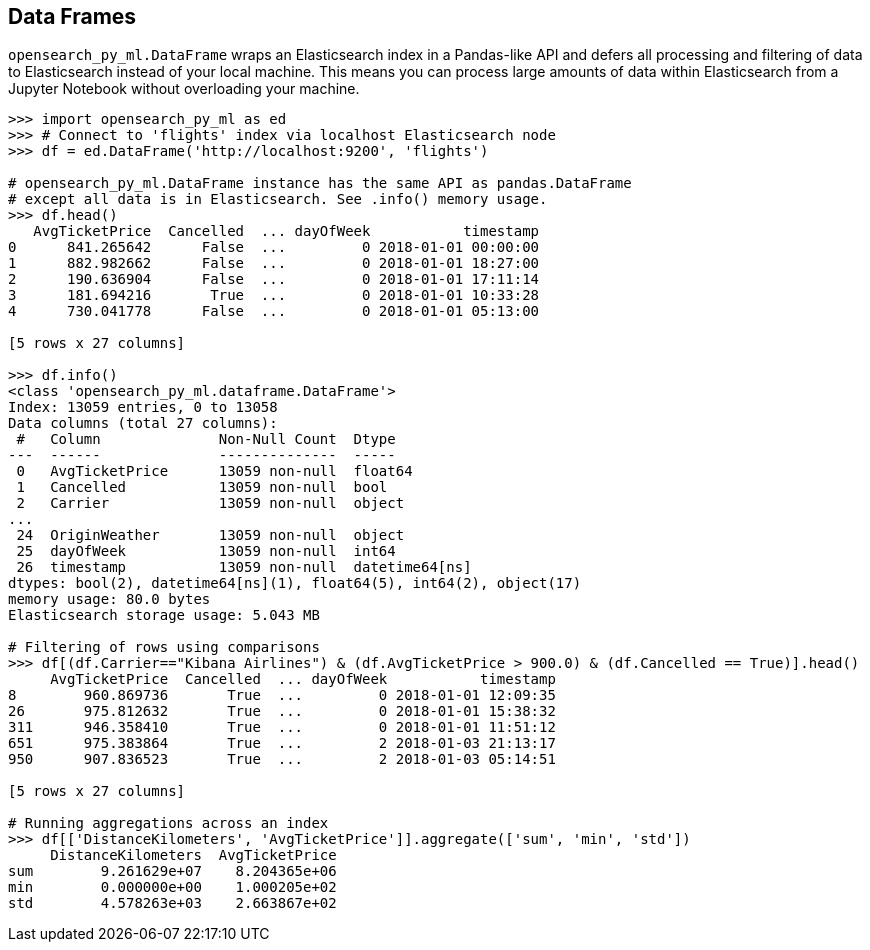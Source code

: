 [[dataframes]]
== Data Frames

`opensearch_py_ml.DataFrame` wraps an Elasticsearch index in a Pandas-like API
and defers all processing and filtering of data to Elasticsearch
instead of your local machine. This means you can process large
amounts of data within Elasticsearch from a Jupyter Notebook
without overloading your machine.

[source,python]
-------------------------------------
>>> import opensearch_py_ml as ed
>>> # Connect to 'flights' index via localhost Elasticsearch node
>>> df = ed.DataFrame('http://localhost:9200', 'flights')

# opensearch_py_ml.DataFrame instance has the same API as pandas.DataFrame
# except all data is in Elasticsearch. See .info() memory usage.
>>> df.head()
   AvgTicketPrice  Cancelled  ... dayOfWeek           timestamp
0      841.265642      False  ...         0 2018-01-01 00:00:00
1      882.982662      False  ...         0 2018-01-01 18:27:00
2      190.636904      False  ...         0 2018-01-01 17:11:14
3      181.694216       True  ...         0 2018-01-01 10:33:28
4      730.041778      False  ...         0 2018-01-01 05:13:00

[5 rows x 27 columns]

>>> df.info()
<class 'opensearch_py_ml.dataframe.DataFrame'>
Index: 13059 entries, 0 to 13058
Data columns (total 27 columns):
 #   Column              Non-Null Count  Dtype         
---  ------              --------------  -----         
 0   AvgTicketPrice      13059 non-null  float64       
 1   Cancelled           13059 non-null  bool          
 2   Carrier             13059 non-null  object        
...      
 24  OriginWeather       13059 non-null  object        
 25  dayOfWeek           13059 non-null  int64         
 26  timestamp           13059 non-null  datetime64[ns]
dtypes: bool(2), datetime64[ns](1), float64(5), int64(2), object(17)
memory usage: 80.0 bytes
Elasticsearch storage usage: 5.043 MB

# Filtering of rows using comparisons
>>> df[(df.Carrier=="Kibana Airlines") & (df.AvgTicketPrice > 900.0) & (df.Cancelled == True)].head()
     AvgTicketPrice  Cancelled  ... dayOfWeek           timestamp
8        960.869736       True  ...         0 2018-01-01 12:09:35
26       975.812632       True  ...         0 2018-01-01 15:38:32
311      946.358410       True  ...         0 2018-01-01 11:51:12
651      975.383864       True  ...         2 2018-01-03 21:13:17
950      907.836523       True  ...         2 2018-01-03 05:14:51

[5 rows x 27 columns]

# Running aggregations across an index
>>> df[['DistanceKilometers', 'AvgTicketPrice']].aggregate(['sum', 'min', 'std'])
     DistanceKilometers  AvgTicketPrice
sum        9.261629e+07    8.204365e+06
min        0.000000e+00    1.000205e+02
std        4.578263e+03    2.663867e+02
-------------------------------------
